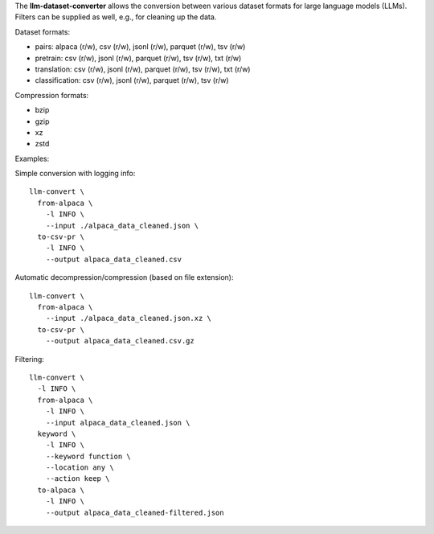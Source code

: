 The **llm-dataset-converter** allows the conversion between
various dataset formats for large language models (LLMs).
Filters can be supplied as well, e.g., for cleaning up the data.

Dataset formats:

- pairs: alpaca (r/w), csv (r/w), jsonl (r/w), parquet (r/w), tsv (r/w)
- pretrain: csv (r/w), jsonl (r/w), parquet (r/w), tsv (r/w), txt (r/w)
- translation: csv (r/w), jsonl (r/w), parquet (r/w), tsv (r/w), txt (r/w)
- classification: csv (r/w), jsonl (r/w), parquet (r/w), tsv (r/w)


Compression formats:

- bzip
- gzip
- xz
- zstd


Examples:

Simple conversion with logging info::

    llm-convert \
      from-alpaca \
        -l INFO \
        --input ./alpaca_data_cleaned.json \
      to-csv-pr \
        -l INFO \
        --output alpaca_data_cleaned.csv

Automatic decompression/compression (based on file extension)::

    llm-convert \
      from-alpaca \
        --input ./alpaca_data_cleaned.json.xz \
      to-csv-pr \
        --output alpaca_data_cleaned.csv.gz

Filtering::

    llm-convert \
      -l INFO \
      from-alpaca \
        -l INFO \
        --input alpaca_data_cleaned.json \
      keyword \
        -l INFO \
        --keyword function \
        --location any \
        --action keep \
      to-alpaca \
        -l INFO \
        --output alpaca_data_cleaned-filtered.json


